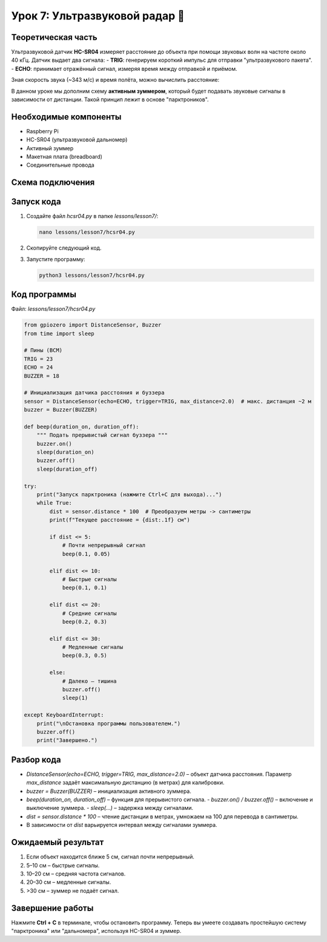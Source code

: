==========================================================
Урок 7: Ультразвуковой радар 📡
==========================================================

Теоретическая часть
-------------------
Ультразвуковой датчик **HC-SR04** измеряет расстояние до объекта при помощи звуковых волн на частоте около 40 кГц. Датчик выдает два сигнала:
- **TRIG**: генерируем короткий импульс для отправки "ультразвукового пакета".
- **ECHO**: принимает отражённый сигнал, измеряя время между отправкой и приёмом.

Зная скорость звука (~343 м/с) и время полёта, можно вычислить расстояние:

.. .. math::
..    \text{Distance} = \frac{(\text{Time} * 34300)}{2} \text{ (см)}

В данном уроке мы дополним схему **активным зуммером**, который будет подавать звуковые сигналы в зависимости от дистанции. Такой принцип лежит в основе "парктроников".

Необходимые компоненты
----------------------
- Raspberry Pi
- HC-SR04 (ультразвуковой дальномер)
- Активный зуммер
- Макетная плата (breadboard)
- Соединительные провода

Схема подключения
-----------------
.. figure:: images/lesson7.png
   :width: 80%
   :align: center

Запуск кода
-----------
1. Создайте файл `hcsr04.py` в папке `lessons/lesson7/`:

   .. code-block:: bash

      nano lessons/lesson7/hcsr04.py

2. Скопируйте следующий код.
3. Запустите программу:

   .. code-block:: bash

      python3 lessons/lesson7/hcsr04.py

Код программы
-------------
Файл: `lessons/lesson7/hcsr04.py`

.. code-block:: python

   from gpiozero import DistanceSensor, Buzzer
   from time import sleep

   # Пины (BCM)
   TRIG = 23
   ECHO = 24
   BUZZER = 18

   # Инициализация датчика расстояния и буззера
   sensor = DistanceSensor(echo=ECHO, trigger=TRIG, max_distance=2.0)  # макс. дистанция ~2 м
   buzzer = Buzzer(BUZZER)

   def beep(duration_on, duration_off):
       """ Подать прерывистый сигнал буззера """
       buzzer.on()
       sleep(duration_on)
       buzzer.off()
       sleep(duration_off)

   try:
       print("Запуск парктроника (нажмите Ctrl+C для выхода)...")
       while True:
           dist = sensor.distance * 100  # Преобразуем метры -> сантиметры
           print(f"Текущее расстояние = {dist:.1f} см")

           if dist <= 5:
               # Почти непрерывный сигнал
               beep(0.1, 0.05)

           elif dist <= 10:
               # Быстрые сигналы
               beep(0.1, 0.1)

           elif dist <= 20:
               # Средние сигналы
               beep(0.2, 0.3)

           elif dist <= 30:
               # Медленные сигналы
               beep(0.3, 0.5)

           else:
               # Далеко — тишина
               buzzer.off()
               sleep(1)

   except KeyboardInterrupt:
       print("\nОстановка программы пользователем.")
       buzzer.off()
       print("Завершено.")

Разбор кода
-----------
- `DistanceSensor(echo=ECHO, trigger=TRIG, max_distance=2.0)` – объект датчика расстояния. Параметр `max_distance` задаёт максимальную дистанцию (в метрах) для калибровки.
- `buzzer = Buzzer(BUZZER)` – инициализация активного зуммера.
- `beep(duration_on, duration_off)` – функция для прерывистого сигнала.
  - `buzzer.on() / buzzer.off()` – включение и выключение зуммера.
  - `sleep(...)` – задержка между сигналами.
- `dist = sensor.distance * 100` – чтение дистанции в метрах, умножаем на 100 для перевода в сантиметры.
- В зависимости от `dist` варьируется интервал между сигналами зуммера.

Ожидаемый результат
-------------------
1. Если объект находится ближе 5 см, сигнал почти непрерывный.
2. 5–10 см – быстрые сигналы.
3. 10–20 см – средняя частота сигналов.
4. 20–30 см – медленные сигналы.
5. >30 см – зуммер не подаёт сигнал.

.. .. figure:: images/hcsr04_buzzer.gif
..    :width: 50%
..    :align: center

   **Рис. 2:** Пример "парктроника" с ультразвуковым датчиком

Завершение работы
-----------------
Нажмите **Ctrl + C** в терминале, чтобы остановить программу. Теперь вы умеете создавать простейшую систему "парктроника" или "дальномера", используя HC-SR04 и зуммер.
